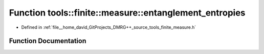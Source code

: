 .. _exhale_function_namespacetools_1_1finite_1_1measure_1a4515a169c43487b9dd80ed581c0d1d5e:

Function tools::finite::measure::entanglement_entropies
=======================================================

- Defined in :ref:`file__home_david_GitProjects_DMRG++_source_tools_finite_measure.h`


Function Documentation
----------------------


.. doxygenfunction:: tools::finite::measure::entanglement_entropies(const class_state_finite&)
